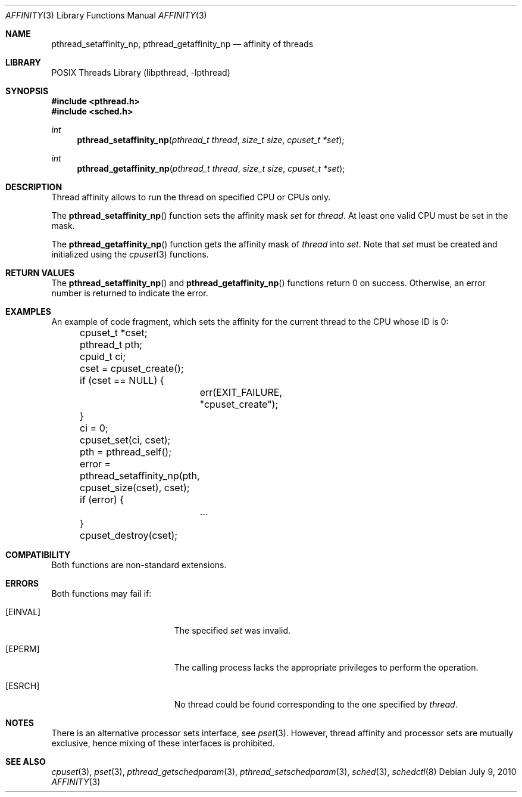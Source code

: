 .\"	$NetBSD: affinity.3,v 1.6 2010/07/09 20:58:38 wiz Exp $
.\"
.\" Copyright (c) 2008 The NetBSD Foundation, Inc.
.\" All rights reserved.
.\"
.\" This code is derived from software contributed to The NetBSD Foundation
.\" by Mindaugas Rasiukevicius <rmind at NetBSD org>.
.\"
.\" Redistribution and use in source and binary forms, with or without
.\" modification, are permitted provided that the following conditions
.\" are met:
.\" 1. Redistributions of source code must retain the above copyright
.\"    notice, this list of conditions and the following disclaimer.
.\" 2. Redistributions in binary form must reproduce the above copyright
.\"    notice, this list of conditions and the following disclaimer in the
.\"    documentation and/or other materials provided with the distribution.
.\"
.\" THIS SOFTWARE IS PROVIDED BY THE NETBSD FOUNDATION, INC. AND CONTRIBUTORS
.\" ``AS IS'' AND ANY EXPRESS OR IMPLIED WARRANTIES, INCLUDING, BUT NOT LIMITED
.\" TO, THE IMPLIED WARRANTIES OF MERCHANTABILITY AND FITNESS FOR A PARTICULAR
.\" PURPOSE ARE DISCLAIMED.  IN NO EVENT SHALL THE FOUNDATION OR CONTRIBUTORS
.\" BE LIABLE FOR ANY DIRECT, INDIRECT, INCIDENTAL, SPECIAL, EXEMPLARY, OR
.\" CONSEQUENTIAL DAMAGES (INCLUDING, BUT NOT LIMITED TO, PROCUREMENT OF
.\" SUBSTITUTE GOODS OR SERVICES; LOSS OF USE, DATA, OR PROFITS; OR BUSINESS
.\" INTERRUPTION) HOWEVER CAUSED AND ON ANY THEORY OF LIABILITY, WHETHER IN
.\" CONTRACT, STRICT LIABILITY, OR TORT (INCLUDING NEGLIGENCE OR OTHERWISE)
.\" ARISING IN ANY WAY OUT OF THE USE OF THIS SOFTWARE, EVEN IF ADVISED OF THE
.\" POSSIBILITY OF SUCH DAMAGE.
.\"
.Dd July 9, 2010
.Dt AFFINITY 3
.Os
.Sh NAME
.Nm pthread_setaffinity_np ,
.Nm pthread_getaffinity_np
.Nd affinity of threads
.Sh LIBRARY
.Lb libpthread
.Sh SYNOPSIS
.In pthread.h
.In sched.h
.Ft int
.Fn pthread_setaffinity_np "pthread_t thread" "size_t size" "cpuset_t *set"
.Ft int
.Fn pthread_getaffinity_np "pthread_t thread" "size_t size" "cpuset_t *set"
.Sh DESCRIPTION
Thread affinity allows to run the thread on specified CPU or CPUs only.
.Pp
The
.Fn pthread_setaffinity_np
function sets the affinity mask
.Fa set
for
.Fa thread .
At least one valid CPU must be set in the mask.
.Pp
The
.Fn pthread_getaffinity_np
function gets the affinity mask of
.Fa thread
into
.Fa set .
Note that
.Fa set
must be created and initialized using the
.Xr cpuset 3
functions.
.Sh RETURN VALUES
The
.Fn pthread_setaffinity_np
and
.Fn pthread_getaffinity_np
functions return 0 on success.
Otherwise, an error number is returned to indicate the error.
.Sh EXAMPLES
An example of code fragment, which sets the affinity for the current
thread to the CPU whose ID is 0:
.Bd -literal
	cpuset_t *cset;
	pthread_t pth;
	cpuid_t ci;

	cset = cpuset_create();
	if (cset == NULL) {
		err(EXIT_FAILURE, "cpuset_create");
	}
	ci = 0;
	cpuset_set(ci, cset);

	pth = pthread_self();
	error = pthread_setaffinity_np(pth, cpuset_size(cset), cset);
	if (error) {
		...
	}
	cpuset_destroy(cset);
.Ed
.Sh COMPATIBILITY
Both functions are non-standard extensions.
.Sh ERRORS
Both functions may fail if:
.Bl -tag -width Er
.It Bq Er EINVAL
The specified
.Fa set
was invalid.
.It Bq Er EPERM
The calling process lacks the appropriate privileges to perform
the operation.
.It Bq Er ESRCH
No thread could be found corresponding to the one specified by
.Fa thread .
.El
.Sh NOTES
There is an alternative processor sets interface, see
.Xr pset 3 .
However, thread affinity and processor sets are mutually exclusive,
hence mixing of these interfaces is prohibited.
.Sh SEE ALSO
.Xr cpuset 3 ,
.Xr pset 3 ,
.Xr pthread_getschedparam 3 ,
.Xr pthread_setschedparam 3 ,
.Xr sched 3 ,
.Xr schedctl 8
